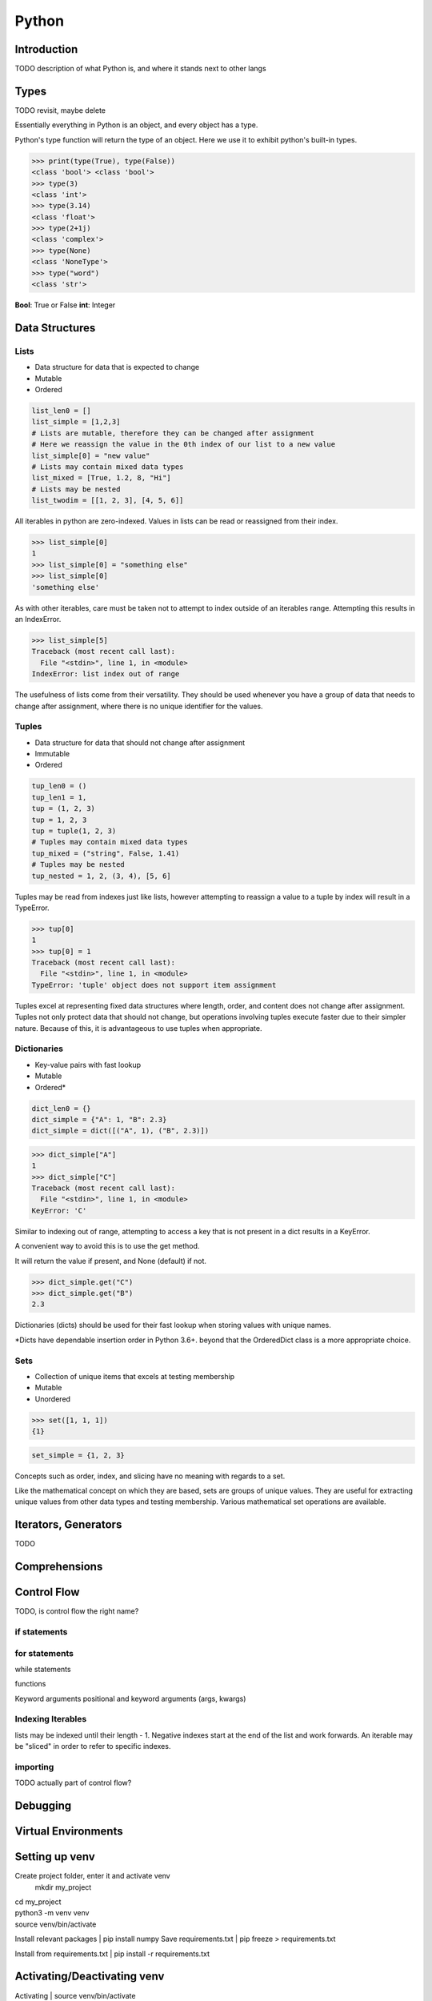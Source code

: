 ======
Python
======

Introduction
============

TODO description of what Python is, and where it stands next to other langs

Types
=====

TODO revisit, maybe delete

Essentially everything in Python is an object, and every object has a type.

Python's type function will return the type of an object. Here we use it to
exhibit python's built-in types.

>>> print(type(True), type(False))
<class 'bool'> <class 'bool'>
>>> type(3)
<class 'int'>
>>> type(3.14)
<class 'float'>
>>> type(2+1j)
<class 'complex'>
>>> type(None)
<class 'NoneType'>
>>> type("word")
<class 'str'>

**Bool**: True or False
**int**: Integer


Data Structures
===============

Lists
^^^^^
* Data structure for data that is expected to change
* Mutable
* Ordered

.. code-block:: python

   list_len0 = []
   list_simple = [1,2,3]
   # Lists are mutable, therefore they can be changed after assignment
   # Here we reassign the value in the 0th index of our list to a new value
   list_simple[0] = "new value"
   # Lists may contain mixed data types
   list_mixed = [True, 1.2, 8, "Hi"]
   # Lists may be nested
   list_twodim = [[1, 2, 3], [4, 5, 6]]

All iterables in python are zero-indexed. Values in lists can be read or
reassigned from their index.

>>> list_simple[0]
1
>>> list_simple[0] = "something else"
>>> list_simple[0]
'something else'

As with other iterables, care must be taken not to attempt to index outside of
an iterables range. Attempting this results in an IndexError.

>>> list_simple[5]
Traceback (most recent call last):
  File "<stdin>", line 1, in <module>
IndexError: list index out of range

The usefulness of lists come from their versatility.
They should be used whenever you have a group of data that needs to change
after assignment, where there is no unique identifier for the values.

Tuples
^^^^^^
* Data structure for data that should not change after assignment
* Immutable
* Ordered

.. code-block:: python

   tup_len0 = ()
   tup_len1 = 1,
   tup = (1, 2, 3)
   tup = 1, 2, 3
   tup = tuple(1, 2, 3)
   # Tuples may contain mixed data types
   tup_mixed = ("string", False, 1.41)
   # Tuples may be nested
   tup_nested = 1, 2, (3, 4), [5, 6]

Tuples may be read from indexes just like lists, however attempting to
reassign a value to a tuple by index will result in a TypeError.

>>> tup[0]
1
>>> tup[0] = 1
Traceback (most recent call last):
  File "<stdin>", line 1, in <module>
TypeError: 'tuple' object does not support item assignment

Tuples excel at representing fixed data structures where length, order, and
content does not change after assignment. Tuples not only protect data that
should not change, but operations involving tuples execute faster due to their
simpler nature. Because of this, it is advantageous to use tuples when
appropriate.

Dictionaries
^^^^^^^^^^^^
* Key-value pairs with fast lookup
* Mutable
* Ordered*

.. code-block:: python

   dict_len0 = {}
   dict_simple = {"A": 1, "B": 2.3}
   dict_simple = dict([("A", 1), ("B", 2.3)])

>>> dict_simple["A"]
1
>>> dict_simple["C"]
Traceback (most recent call last):
  File "<stdin>", line 1, in <module>
KeyError: 'C'

Similar to indexing out of range, attempting to access a key that is not
present in a dict results in a KeyError.

A convenient way to avoid this is to use the get method.

It will return the value if present, and None (default) if not.

>>> dict_simple.get("C")
>>> dict_simple.get("B")
2.3

Dictionaries (dicts) should be used for their fast lookup when storing values
with unique names.

\*Dicts have dependable insertion order in Python 3.6+. beyond that the
OrderedDict class is a more appropriate choice.

Sets
^^^^
* Collection of unique items that excels at testing membership
* Mutable
* Unordered

>>> set([1, 1, 1])
{1}

.. code-block:: python

   set_simple = {1, 2, 3}

Concepts such as order, index, and slicing have no meaning with regards to a
set.

Like the mathematical concept on which they are based, sets are groups of
unique values. They are useful for extracting unique values from other data
types and testing membership. Various mathematical set operations are
available.

Iterators, Generators
=====================

TODO

Comprehensions
==============

Control Flow
============

TODO, is control flow the right name?

if statements
^^^^^^^^^^^^^

for statements
^^^^^^^^^^^^^^

while statements

functions

Keyword arguments
positional and keyword arguments (args, kwargs)

Indexing Iterables
^^^^^^^^^^^^^^^^^^
lists may be indexed until their length - 1.
Negative indexes start at the end of the list and work forwards.
An iterable may be "sliced" in order to refer to specific indexes.


importing
^^^^^^^^^
TODO actually part of control flow?

Debugging
=========


Virtual Environments
====================

Setting up venv
===============

Create project folder, enter it and activate venv
   mkdir my_project
| cd my_project
| python3 -m venv venv
| source venv/bin/activate

Install relevant packages
| pip install numpy
Save requirements.txt
| pip freeze > requirements.txt

Install from requirements.txt
| pip install -r requirements.txt

Activating/Deactivating venv
===============
Activating
| source venv/bin/activate

Deactivating
| deactivate

Unittest
===============
Running only a single test
python -m unittest <module_name>.py
